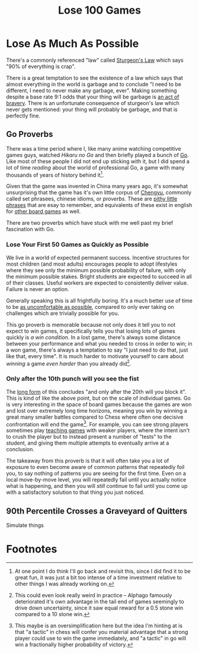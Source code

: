 #+TITLE: Lose 100 Games

* Lose As Much As Possible

There's a commonly referenced "law" called [[https://en.wikipedia.org/wiki/Sturgeon%27s_law][Sturgeon's Law]] which says "90% of everything is crap".

There is a great temptation to see the existence of a law which says that almost everything in the world is garbage and to conclude "I need to be different, I need to never make any garbage, ever". Making something despite a base rate 9:1 odds that your thing will be garbage is [[https://planetbanatt.net/articles/coolness.html][an act of bravery]]. There is an unfortunate consequence of sturgeon's law which never gets mentioned: your thing will probably be garbage, and that is perfectly fine.

** Go Proverbs

There was a time period where I, like many anime watching competitive games guys, watched /Hikaru no Go/ and then briefly played a bunch of [[https://en.wikipedia.org/wiki/Go_(game)][Go]]. Like most of these people I did not end up sticking with it, but I did spend a lot of time /reading/ about the world of professional Go, a game with many thousands of years of history behind it[fn:3].

Given that the game was invented in China many years ago, it's somewhat unsurprising that the game has it's own little corpus of [[https://en.wikipedia.org/wiki/Chengyu][Chengyu]], commonly called set phrasees, chinese idioms, or /proverbs/. These are [[https://senseis.xmp.net/?Proverb][pithy little phrases]] that are esay to remember, and equivalents of these exist in english for [[https://en.wikipedia.org/wiki/Bruce_Pandolfini#%22Pandolfinisms%22][other board games]] as well. 

There are two proverbs which have stuck with me well past my brief fascination with Go.

*** Lose Your First 50 Games as Quickly as Possible

We live in a world of expected permanent success. Incentive structures for most children (and most adults) encourages people to adopt lifestyles where they see only the minimum possible probability of failure, with only the minimum possible stakes. Bright students are expected to succeed in all of their classes. Useful workers are expected to consistently deliver value. Failure is never an option.

Generally speaking this is all frightfully boring. It's a much better use of time to be [[https://planetbanatt.net/articles/leetcode.html][as uncomfortable as possible]], compared to only ever taking on challenges which are trivially possible for you.

This go proverb is memorable because not only does it tell you to not expect to win games, it specifically tells you that losing lots of games quickly is /a win condition/. In a lost game, there's always some distance between your performance and what you needed to cross in order to win; in a won game, there's always a temptation to say "I just need to do that, just like that, every time". It is much harder to motivate yourself to care about /winning/ a game /even harder/ than you already did[fn:1].

*** Only after the 10th punch will you see the fist

The [[https://senseis.xmp.net/?OnlyAfterThe10thPunchWillYouSeeTheFist][long form]] of this concludes "and only after the 20th will you block it". This is kind of like the above point, but on the scale of individual games. Go is very interesting in the space of board games because the games are won and lost over extremely long time horizons, meaning you win by winning a great many smaller battles compared to Chess where often one decisive confrontation will end the game[fn:2]. For example, you can see strong players sometimes play [[https://senseis.xmp.net/?TeachingGame][teaching games]] with weaker players, where the intent isn't to crush the player but to instead present a number of "tests" to the student, and giving them multiple attempts to eventually arrive at a conclusion.

The takeaway from this proverb is that it will often take you a lot of exposure to even become aware of common patterns that repeatedly foil you, to say nothing of patterns you are seeing for the first time. Even on a local move-by-move level, you will repeatedly fail until you actually notice what is happening, and then you will /still/ continue to fail until you come up with a satisfactory solution to that thing you just noticed.

** 90th Percentile Crosses a Graveyard of Quitters

Simulate things

* Footnotes

[fn:3] At one point I do think I'll go back and revisit this, since I did find it to be great fun, it was just a bit too intense of a time investment relative to other things I was already working on.

[fn:2] This maybe is an oversimplification here but the idea I'm hinting at is that "a tactic" in chess will confer you material advantage that a strong player could use to win the game immediately, and "a tactic" in go will win a fractionally higher probability of victory.

[fn:1] This could even look really weird in practice -- Alphago famously deteriorated it's own advantage in the tail end of games seemingly to drive down uncertainty, since it saw equal reward for a 0.5 stone win compared to a 10 stone win. 
